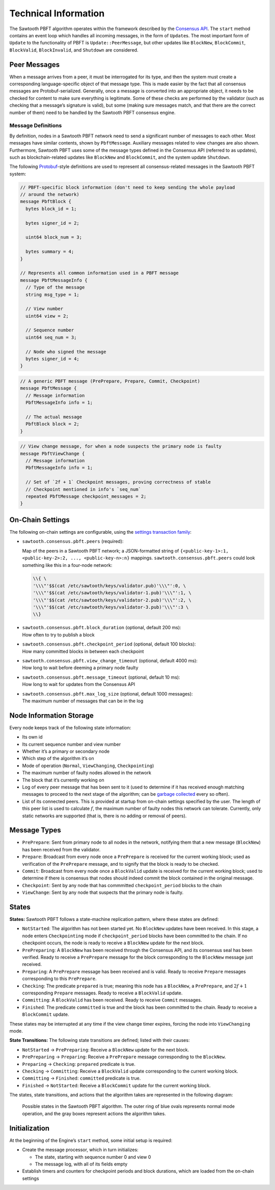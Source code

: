 *********************
Technical Information
*********************

The Sawtooth PBFT algorithm operates within the framework described by the
`Consensus API
<https://github.com/aludvik/sawtooth-rfcs/blob/500b3688acfb0cd4834ea6451a8c5e000f7f5174/text/0000-consensus-api.md>`__.
The ``start`` method contains an event loop which handles all incoming
messages, in the form of ``Update``\ s. The most important form of ``Update``
to the functionality of PBFT is ``Update::PeerMessage``, but other updates
like ``BlockNew``, ``BlockCommit``, ``BlockValid``, ``BlockInvalid``, and
``Shutdown`` are considered.


Peer Messages
=============

When a message arrives from a peer, it must be interrogated for its type, and
then the system must create a corresponding language-specific object of that
message type. This is made easier by the fact that all consensus messages are
Protobuf-serialized. Generally, once a message is converted into an
appropriate object, it needs to be checked for content to make sure everything
is legitimate. Some of these checks are performed by the validator (such as
checking that a message’s signature is valid), but some (making sure messages
match, and that there are the correct number of them) need to be handled by
the Sawtooth PBFT consensus engine.

Message Definitions
-------------------

By definition, nodes in a Sawtooth PBFT network need to send a significant
number of messages to each other. Most messages have similar contents, shown
by ``PbftMessage``. Auxiliary messages related to view changes are also shown.
Furthermore, Sawtooth PBFT uses some of the message types defined in the
Consensus API (referred to as updates), such as blockchain-related updates
like ``BlockNew`` and ``BlockCommit``, and the system update ``Shutdown``.

The following `Protobuf
<https://developers.google.com/protocol-buffers/>`__-style definitions are
used to represent all consensus-related messages in the Sawtooth PBFT system:

.. code-block:: protobuf

   // PBFT-specific block information (don't need to keep sending the whole payload
   // around the network)
   message PbftBlock {
     bytes block_id = 1;

     bytes signer_id = 2;

     uint64 block_num = 3;

     bytes summary = 4;
   }

   // Represents all common information used in a PBFT message
   message PbftMessageInfo {
     // Type of the message
     string msg_type = 1;

     // View number
     uint64 view = 2;

     // Sequence number
     uint64 seq_num = 3;

     // Node who signed the message
     bytes signer_id = 4;
   }

.. code-block:: protobuf

   // A generic PBFT message (PrePrepare, Prepare, Commit, Checkpoint)
   message PbftMessage {
     // Message information
     PbftMessageInfo info = 1;

     // The actual message
     PbftBlock block = 2;
   }

.. code-block:: protobuf

   // View change message, for when a node suspects the primary node is faulty
   message PbftViewChange {
     // Message information
     PbftMessageInfo info = 1;

     // Set of `2f + 1` Checkpoint messages, proving correctness of stable
     // Checkpoint mentioned in info's `seq_num`
     repeated PbftMessage checkpoint_messages = 2;
   }


On-Chain Settings
=================

The following on-chain settings are configurable, using the `settings
transaction family
<https://sawtooth.hyperledger.org/docs/core/releases/latest/transaction_family_specifications/settings_transaction_family.html>`__:


- ``sawtooth.consensus.pbft.peers`` (required):

  Map of the peers in a Sawtooth PBFT network; a JSON-formatted string of
  ``{<public-key-1>:1, <public-key-2>:2, ..., <public-key-n>:n}`` mappings.
  ``sawtooth.consensus.pbft.peers`` could look something like this in a
  four-node network:

  .. code-block:: console

     \\{ \
     '\\\"'$$(cat /etc/sawtooth/keys/validator.pub)'\\\"':0, \
     '\\\"'$$(cat /etc/sawtooth/keys/validator-1.pub)'\\\"':1, \
     '\\\"'$$(cat /etc/sawtooth/keys/validator-2.pub)'\\\"':2, \
     '\\\"'$$(cat /etc/sawtooth/keys/validator-3.pub)'\\\"':3 \
     \\}

- | ``sawtooth.consensus.pbft.block_duration`` (optional, default 200 ms):
  | How often to try to publish a block

- | ``sawtooth.consensus.pbft.checkpoint_period`` (optional, default 100 blocks):
  | How many committed blocks in between each checkpoint

- | ``sawtooth.consensus.pbft.view_change_timeout`` (optional, default 4000 ms):
  | How long to wait before deeming a primary node faulty

- | ``sawtooth.consensus.pbft.message_timeout`` (optional, default 10 ms):
  | How long to wait for updates from the Consensus API

- | ``sawtooth.consensus.pbft.max_log_size`` (optional, default 1000 messages):
  | The maximum number of messages that can be in the log


Node Information Storage
========================

Every node keeps track of the following state information:

- Its own id

- Its current sequence number and view number

- Whether it’s a primary or secondary node

- Which step of the algorithm it’s on

- Mode of operation (``Normal``, ``ViewChanging``, ``Checkpointing``)

- The maximum number of faulty nodes allowed in the network

- The block that it’s currently working on

- Log of every peer message that has been sent to it (used to determine if it
  has received enough matching messages to proceed to the next stage of the
  algorithm; can be `garbage collected
  <algorithm-operation.html#checkpointing-mode>`__ every so often).

- List of its connected peers. This is provided at startup from on-chain
  settings specified by the user. The length of this peer list is used to
  calculate :math:`f`, the maximum number of faulty nodes this network can
  tolerate. Currently, only static networks are supported (that is, there is
  no adding or removal of peers).


Message Types
=============

- ``PrePrepare``: Sent from primary node to all nodes in the network,
  notifying them that a new message (``BlockNew``) has been received from the
  validator.

- ``Prepare``: Broadcast from every node once a ``PrePrepare`` is received for
  the current working block; used as verification of the ``PrePrepare``
  message, and to signify that the block is ready to be checked.

- ``Commit``: Broadcast from every node once a ``BlockValid`` update is
  received for the current working block; used to determine if there is
  consensus that nodes should indeed commit the block contained in the
  original message.

- ``Checkpoint``: Sent by any node that has commmitted ``checkpoint_period``
  blocks to the chain

- ``ViewChange``: Sent by any node that suspects that the primary node is
  faulty.


States
======

**States:** Sawtooth PBFT follows a state-machine replication pattern, where
these states are defined:

- ``NotStarted``: The algorithm has not been started yet. No ``BlockNew``
  updates have been received. In this stage, a node enters ``Checkpointing``
  mode if ``checkpoint_period`` blocks have been committed to the chain. If no
  checkpoint occurs, the node is ready to receive a ``BlockNew`` update for
  the next block.

- ``PrePreparing``: A ``BlockNew`` has been received through the Consensus
  API, and its consensus seal has been verified. Ready to receive a
  ``PrePrepare`` message for the block corresponding to the ``BlockNew``
  message just received.

- ``Preparing``: A ``PrePrepare`` message has been received and is valid.
  Ready to receive ``Prepare`` messages corresponding to this ``PrePrepare``.

- ``Checking``: The predicate ``prepared`` is true; meaning this node has a
  ``BlockNew``, a ``PrePrepare``, and :math:`2f + 1` corresponding ``Prepare``
  messages. Ready to receive a ``BlockValid`` update.

- ``Committing``: A ``BlockValid`` has been received. Ready to receive
  ``Commit`` messages.

- ``Finished``: The predicate ``committed`` is true and the block has been
  committed to the chain. Ready to receive a ``BlockCommit`` update.

These states may be interrupted at any time if the view change timer
expires, forcing the node into ``ViewChanging`` mode.

**State Transitions:** The following state transitions are defined;
listed with their causes:

- ``NotStarted`` → ``PrePreparing``: Receive a ``BlockNew`` update for
  the next block.

- ``PrePreparing`` → ``Preparing``: Receive a ``PrePrepare`` message
  corresponding to the ``BlockNew``.

- ``Preparing`` → ``Checking``: ``prepared`` predicate is true.

- ``Checking`` → ``Committing``: Receive a ``BlockValid`` update corresponding
  to the current working block.

- ``Committing`` → ``Finished``: ``committed`` predicate is true.

- ``Finished`` → ``NotStarted``: Receive a ``BlockCommit`` update for the
  current working block.

The states, state transitions, and actions that the algorithm takes are
represented in the following diagram:

.. figure:: images/pbft_states.png
   :alt: Sawtooth PBFT states

   Possible states in the Sawtooth PBFT algorithm. The outer ring of blue ovals
   represents normal mode operation, and the gray boxes represent actions the
   algorithm takes.

Initialization
==============

At the beginning of the Engine’s ``start`` method, some initial setup is
required:

- Create the message processor, which in turn initializes:

  - The state, starting with sequence number 0 and view 0
  - The message log, with all of its fields empty

- Establish timers and counters for checkpoint periods and block durations,
  which are loaded from the on-chain settings

.. Licensed under Creative Commons Attribution 4.0 International License
.. https://creativecommons.org/licenses/by/4.0/
